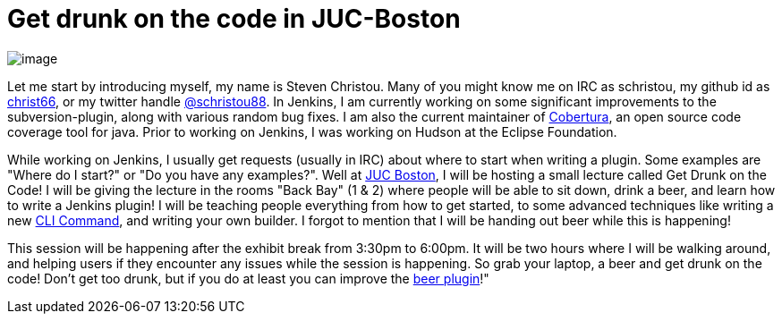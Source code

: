 = Get drunk on the code in JUC-Boston
:page-tags: general , meetup ,jenkinsci ,juc
:page-author: christ66

image:https://jenkins-ci.org/sites/default/files/images/christou.jpg[image] +


Let me start by introducing myself, my name is Steven Christou. Many of you might know me on IRC as schristou, my github id as https://github.com/christ66[christ66], or my twitter handle https://twitter.com/schristou88[@schristou88]. In Jenkins, I am currently working on some significant improvements to the subversion-plugin, along with various random bug fixes. I am also the current maintainer of https://cobertura.github.io/cobertura[Cobertura], an open source code coverage tool for java. Prior to working on Jenkins, I was working on Hudson at the Eclipse Foundation. +

While working on Jenkins, I usually get requests (usually in IRC) about where to start when writing a plugin. Some examples are "Where do I start?" or "Do you have any examples?". Well at https://www.cloudbees.com/jenkins/juc-2014/boston[JUC Boston], I will be hosting a small lecture called Get Drunk on the Code! I will be giving the lecture in the rooms "Back Bay" (1 & 2) where people will be able to sit down, drink a beer, and learn how to write a Jenkins plugin! I will be teaching people everything from how to get started, to some advanced techniques like writing a new https://wiki.jenkins.io/display/JENKINS/Jenkins+CLI[CLI Command], and writing your own builder. I forgot to mention that I will be handing out beer while this is happening! +

This session will be happening after the exhibit break from 3:30pm to 6:00pm. It will be two hours where I will be walking around, and helping users if they encounter any issues while the session is happening. So grab your laptop, a beer and get drunk on the code! Don't get too drunk, but if you do at least you can improve the https://wiki.jenkins.io/display/JENKINS/Beer+Plugin[beer plugin]!"
